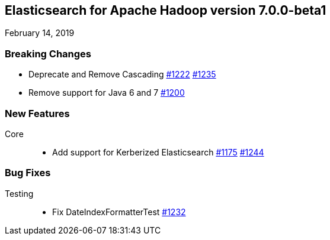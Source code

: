 [[eshadoop-7.0.0-beta1]]
== Elasticsearch for Apache Hadoop version 7.0.0-beta1
February 14, 2019

[[breaking-7.0.0-beta1]]
=== Breaking Changes
* Deprecate and Remove Cascading
https://github.com/elastic/elasticsearch-hadoop/issues/1222[#1222]
https://github.com/elastic/elasticsearch-hadoop/pull/1235[#1235]
* Remove support for Java 6 and 7
https://github.com/elastic/elasticsearch-hadoop/issues/1200[#1200]

[[new-7.0.0-beta1]]
=== New Features
Core::
* Add support for Kerberized Elasticsearch
https://github.com/elastic/elasticsearch-hadoop/issues/1175[#1175]
https://github.com/elastic/elasticsearch-hadoop/pull/1244[#1244]

[[bugs-7.0.0-beta1]]
=== Bug Fixes
Testing::
* Fix DateIndexFormatterTest
https://github.com/elastic/elasticsearch-hadoop/pull/1232[#1232]
